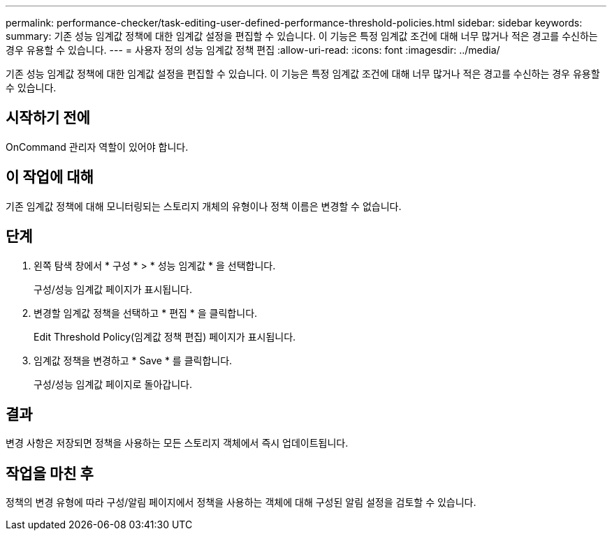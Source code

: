 ---
permalink: performance-checker/task-editing-user-defined-performance-threshold-policies.html 
sidebar: sidebar 
keywords:  
summary: 기존 성능 임계값 정책에 대한 임계값 설정을 편집할 수 있습니다. 이 기능은 특정 임계값 조건에 대해 너무 많거나 적은 경고를 수신하는 경우 유용할 수 있습니다. 
---
= 사용자 정의 성능 임계값 정책 편집
:allow-uri-read: 
:icons: font
:imagesdir: ../media/


[role="lead"]
기존 성능 임계값 정책에 대한 임계값 설정을 편집할 수 있습니다. 이 기능은 특정 임계값 조건에 대해 너무 많거나 적은 경고를 수신하는 경우 유용할 수 있습니다.



== 시작하기 전에

OnCommand 관리자 역할이 있어야 합니다.



== 이 작업에 대해

기존 임계값 정책에 대해 모니터링되는 스토리지 개체의 유형이나 정책 이름은 변경할 수 없습니다.



== 단계

. 왼쪽 탐색 창에서 * 구성 * > * 성능 임계값 * 을 선택합니다.
+
구성/성능 임계값 페이지가 표시됩니다.

. 변경할 임계값 정책을 선택하고 * 편집 * 을 클릭합니다.
+
Edit Threshold Policy(임계값 정책 편집) 페이지가 표시됩니다.

. 임계값 정책을 변경하고 * Save * 를 클릭합니다.
+
구성/성능 임계값 페이지로 돌아갑니다.





== 결과

변경 사항은 저장되면 정책을 사용하는 모든 스토리지 객체에서 즉시 업데이트됩니다.



== 작업을 마친 후

정책의 변경 유형에 따라 구성/알림 페이지에서 정책을 사용하는 객체에 대해 구성된 알림 설정을 검토할 수 있습니다.
